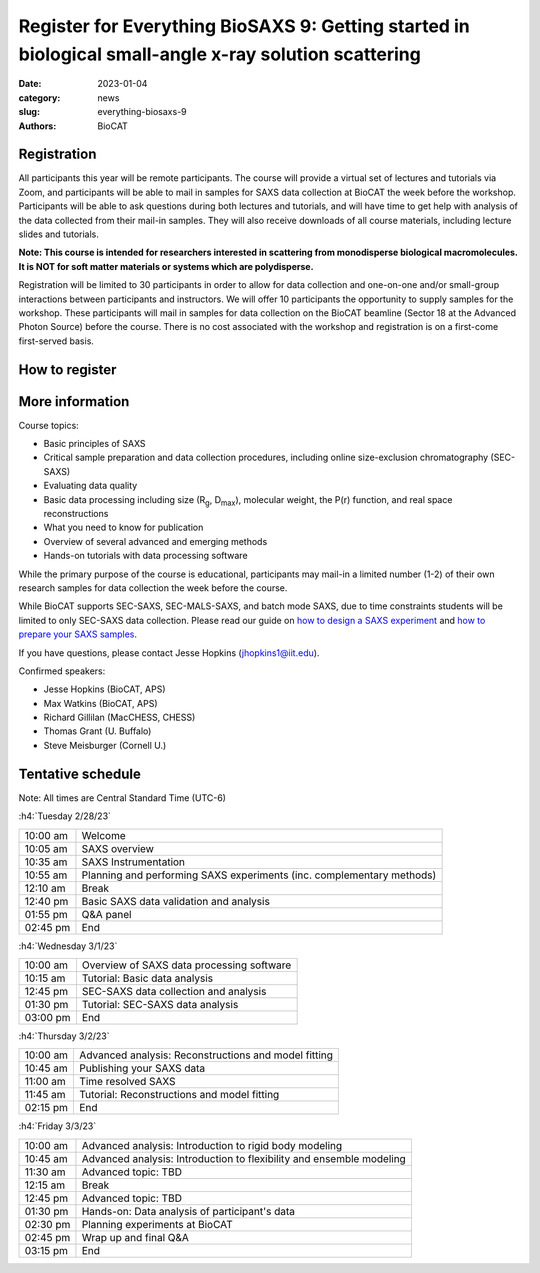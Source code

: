 Register for Everything BioSAXS 9: Getting started in biological small-angle x-ray solution scattering
######################################################################################################

:date: 2023-01-04
:category: news
:slug: everything-biosaxs-9
:authors: BioCAT

.. row::

    .. column::
        :width: 6

        .. lead::

            BioCAT is offering its ninth intensive HOW-TO course in BioSAXS.
            Students will have four days of virtual lectures and hands-on
            software tutorials on the basics of BioSAXS data collection and
            processing from expert practitioners in the field. Students will
            also be able to mail in samples for data collection on the BioCAT
            beamline (Sector 18 at the APS) before the course, and there will
            be time during the workshop to get help with analysis of their own
            data.

            The course will take place from 2/28/23 to 3/3/23 and is entirely
            virtual (via Zoom). See the schedule below for details.

    .. column::
        :width: 6

        .. thumbnail::

            .. image:: {static}/images/news/2023_eb9_cover.png
                :class: img-rounded


Registration
^^^^^^^^^^^^^^^^^^^^^^^^^^^^^^^

All participants this year will be remote participants. The course will provide
a virtual set of lectures and tutorials via Zoom, and participants will be
able to mail in samples for SAXS data collection at BioCAT the week before the
workshop. Participants will be able to ask questions during both lectures and
tutorials, and will have time to get help with analysis of the data collected
from their mail-in samples. They will also receive downloads of all course
materials, including lecture slides and tutorials.

**Note: T﻿his course is intended for researchers interested in scattering from
monodisperse biological macromolecules. It ​is ​NOT ​for ​soft ​matter ​materials ​
or systems which ​are ​polydisperse.**

Registration will be limited to 30 participants in order to allow for data
collection and one-on-one and/or small-group interactions between participants
and instructors. We will offer 10 participants the opportunity to supply
samples for the workshop. These participants will mail in samples for data
collection on the BioCAT beamline (Sector 18 at the Advanced Photon Source)
before the course. There is no cost associated with the workshop and
registration is on a first-come first-served basis.

How to register
^^^^^^^^^^^^^^^^

.. lead::

    Registration is CLOSED.


More information
^^^^^^^^^^^^^^^^^

Course topics:

*   Basic principles of SAXS
*   Critical sample preparation and data collection procedures, including
    online size-exclusion chromatography (SEC-SAXS)
*   Evaluating data quality
*   Basic data processing including size (R\ :sub:`g`, D\ :sub:`max`), molecular
    weight, the P(r) function, and real space reconstructions
*   What you need to know for publication
*   Overview of several advanced and emerging methods
*   Hands-on tutorials with data processing software

While the primary purpose of the course is educational, participants may
mail-in a limited number (1-2) of their own research samples for data
collection the week before the course.

While BioCAT supports SEC-SAXS, SEC-MALS-SAXS, and batch mode SAXS, due to
time constraints students will be limited to only SEC-SAXS data collection.
Please read our guide on `how to design a SAXS experiment <{filename}/pages/users_howto_saxs_design.rst>`_
and `how to prepare your SAXS samples <{filename}/pages/users_howto_saxs_prepare.rst>`_.

If you have questions, please contact Jesse Hopkins (jhopkins1@iit.edu).

Confirmed speakers:

*   Jesse Hopkins (BioCAT, APS)
*   Max Watkins (BioCAT, APS)
*   Richard Gillilan (MacCHESS, CHESS)
*   Thomas Grant (U. Buffalo)
*   Steve Meisburger (Cornell U.)

Tentative schedule
^^^^^^^^^^^^^^^^^^^^

Note: All times are Central Standard Time (UTC-6)

:h4:`Tuesday 2/28/23`

.. class:: table-hover

    =========== ======================================================================================================================
    10:00 am    Welcome
    10:05 am    SAXS overview
    10:35 am    SAXS Instrumentation
    10:55 am    Planning and performing SAXS experiments (inc. complementary methods)
    12:10 am    Break
    12:40 pm    Basic SAXS data validation and analysis
    01:55 pm    Q&A panel
    02:45 pm    End
    =========== ======================================================================================================================


:h4:`Wednesday 3/1/23`

.. class:: table-hover

    =========== ======================================================================================================================
    10:00 am    Overview of SAXS data processing software
    10:15 am    Tutorial: Basic data analysis
    12:45 pm    SEC-SAXS data collection and analysis
    01:30 pm    Tutorial: SEC-SAXS data analysis
    03:00 pm    End
    =========== ======================================================================================================================


:h4:`Thursday 3/2/23`

.. class:: table-hover

    =========== ======================================================================================================================
    10:00 am    Advanced analysis: Reconstructions and model fitting
    10:45 am    Publishing your SAXS data
    11:00 am    Time resolved SAXS
    11:45 am    Tutorial: Reconstructions and model fitting
    02:15 pm    End
    =========== ======================================================================================================================

:h4:`Friday 3/3/23`

.. class:: table-hover

    =========== ======================================================================================================================
    10:00 am    Advanced analysis: Introduction to rigid body modeling
    10:45 am    Advanced analysis: Introduction to flexibility and ensemble modeling
    11:30 am    Advanced topic: TBD
    12:15 am    Break
    12:45 pm    Advanced topic: TBD
    01:30 pm    Hands-on: Data analysis of participant's data
    02:30 pm    Planning experiments at BioCAT
    02:45 pm    Wrap up and final Q&A
    03:15 pm    End
    =========== ======================================================================================================================
